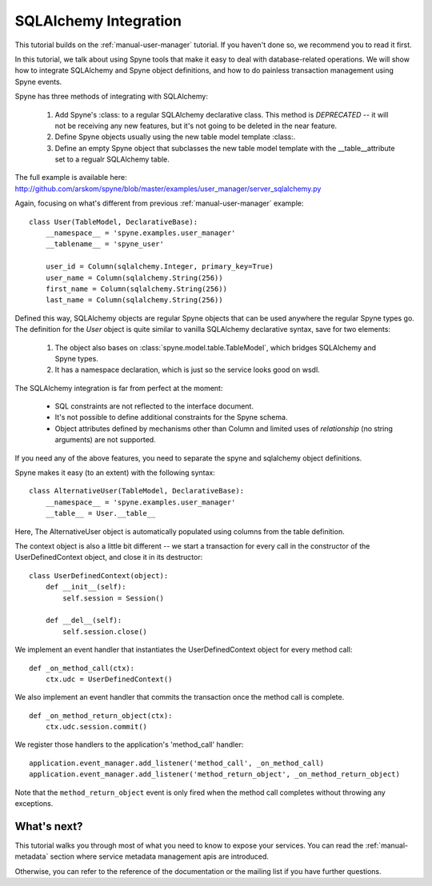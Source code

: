 
.. _manual-sqlalchemy:

SQLAlchemy Integration
======================

This tutorial builds on the :ref:`manual-user-manager` tutorial. If you haven't
done so, we recommend you to read it first.

In this tutorial, we talk about using Spyne tools that make it easy to deal with
database-related operations. We will show how to integrate SQLAlchemy and Spyne
object definitions, and how to do painless transaction management using Spyne
events.

Spyne has three methods of integrating with SQLAlchemy:

  #. Add Spyne's :class: to a regular SQLAlchemy
     declarative class. This method is *DEPRECATED* -- it will not be receiving
     any new features, but it's not going to be deleted in the near feature.
  #. Define Spyne objects usually using the new table model template
     :class:.
  #. Define an empty Spyne object that subclasses the new table model template
     with the __table__attribute set to a regualr SQLAlchemy table.

The full example is available here: http://github.com/arskom/spyne/blob/master/examples/user_manager/server_sqlalchemy.py

Again, focusing on what's different from previous :ref:`manual-user-manager`
example: ::

    class User(TableModel, DeclarativeBase):
        __namespace__ = 'spyne.examples.user_manager'
        __tablename__ = 'spyne_user'

        user_id = Column(sqlalchemy.Integer, primary_key=True)
        user_name = Column(sqlalchemy.String(256))
        first_name = Column(sqlalchemy.String(256))
        last_name = Column(sqlalchemy.String(256))

Defined this way, SQLAlchemy objects are regular Spyne objects that can be used
anywhere the regular Spyne types go. The definition for the `User` object is
quite similar to vanilla SQLAlchemy declarative syntax, save for two elements:

    #. The object also bases on :class:`spyne.model.table.TableModel`, which
       bridges SQLAlchemy and Spyne types.
    #. It has a namespace declaration, which is just so the service looks good
       on wsdl.

The SQLAlchemy integration is far from perfect at the moment:

    * SQL constraints are not reflected to the interface document.
    * It's not possible to define additional constraints for the Spyne schema.
    * Object attributes defined by mechanisms other than Column and limited uses
      of `relationship` (no string arguments) are not supported.

If you need any of the above features, you need to separate the spyne and
sqlalchemy object definitions.

Spyne makes it easy (to an extent) with the following syntax: ::

    class AlternativeUser(TableModel, DeclarativeBase):
        __namespace__ = 'spyne.examples.user_manager'
        __table__ = User.__table__

Here, The AlternativeUser object is automatically populated using columns from
the table definition.

The context object is also a little bit different -- we start a transaction for
every call in the constructor of the UserDefinedContext object, and close it in
its destructor: ::

    class UserDefinedContext(object):
        def __init__(self):
            self.session = Session()

        def __del__(self):
            self.session.close()

We implement an event handler that instantiates the UserDefinedContext object
for every method call: ::

    def _on_method_call(ctx):
        ctx.udc = UserDefinedContext()

We also implement an event handler that commits the transaction once the method
call is complete. ::

    def _on_method_return_object(ctx):
        ctx.udc.session.commit()

We register those handlers to the application's 'method_call' handler: ::

    application.event_manager.add_listener('method_call', _on_method_call)
    application.event_manager.add_listener('method_return_object', _on_method_return_object)

Note that the ``method_return_object`` event is only fired when the method call
completes without throwing any exceptions.

What's next?
------------

This tutorial walks you through most of what you need to know to expose your
services. You can read the :ref:`manual-metadata` section where service metadata
management apis are introduced.

Otherwise, you can refer to the reference of the documentation or the mailing
list if you have further questions.
